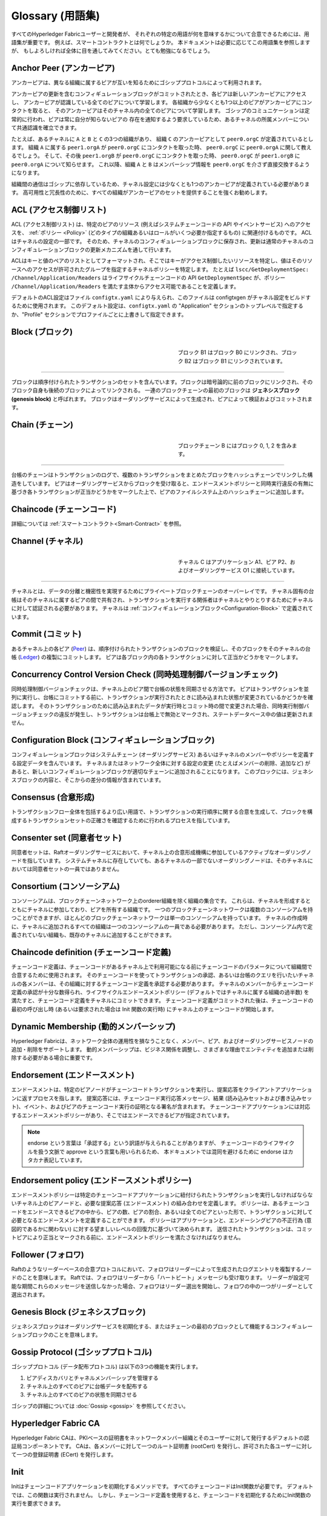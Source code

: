 Glossary (用語集)
=================

すべてのHyperledger Fabricユーザーと開発者が、
それぞれの特定の用語が何を意味するかについて合意できるためには、用語集が重要です。
例えば、スマートコントラクトとは何でしょうか。
本ドキュメントは必要に応じてこの用語集を参照しますが、
もしよろしければ全体に目を通してみてください。とても勉強になるでしょう。

.. _Anchor-Peer:

Anchor Peer (アンカーピア)
--------------------------

アンカーピアは、異なる組織に属するピアが互いを知るためにゴシッププロトコルによって利用されます。

アンカーピアの更新を含むコンフィギュレーションブロックがコミットされたとき、各ピアは新しいアンカーピアにアクセスし、
アンカーピアが認識している全てのピアについて学習します。
各組織から少なくとも1つ以上のピアがアンカーピアにコンタクトを取ると、
そのアンカーピアはそのチャネル内の全てのピアについて学習します。
ゴシップのコミュニケーションは定常的に行われ、ピアは常に自分が知らないピアの
存在を通知するよう要求しているため、あるチャネルの所属メンバーについて共通認識を確立できます。

たとえば、あるチャネルに ``A`` と ``B`` と ``C`` の3つの組織があり、
組織 ``C`` のアンカーピアとして ``peer0.orgC`` が定義されているとします。
組織 ``A`` に属する ``peer1.orgA`` が ``peer0.orgC`` にコンタクトを取った時、
``peer0.orgC`` に ``peer0.orgA`` に関して教えるでしょう。
そして、その後 ``peer1.orgB`` が ``peer0.orgC`` にコンタクトを取った時、
``peer0.orgC`` が ``peer1.orgB`` に ``peer0.orgA`` について知らせます。
これ以降、組織 ``A`` と ``B`` はメンバーシップ情報を ``peer0.orgC`` を介さず直接交換するようになります。

組織間の通信はゴシップに依存しているため、チャネル設定には少なくとも1つのアンカーピアが定義されている必要があります。
高可用性と冗長性のために、すべての組織がアンカーピアのセットを提供することを強くお勧めします。

.. _glossary_ACL:

ACL (アクセス制御リスト)
------------------------

ACL (アクセス制御リスト) は、特定のピアのリソース (例えばシステムチェーンコードの API やイベントサービス) へのアクセスを、
:ref:`ポリシー <Policy>` (どのタイプの組織あるいはロールがいくつ必要か指定するもの) に関連付けるものです。
ACLはチャネルの設定の一部です。
そのため、チャネルのコンフィギュレーションブロックに保存され、更新は通常のチャネルのコンフィギュレーションブロックの更新メカニズムを通して行います。

ACLはキーと値のペアのリストとしてフォーマットされ、そこではキーがアクセス制御したいリソースを特定し、値はそのリソースへのアクセスが許可されたグループを指定するチャネルポリシーを特定します。
たとえば ``lscc/GetDeploymentSpec: /Channel/Application/Readers`` はライフサイクルチェーンコードの API ``GetDeploymentSpec`` が、ポリシー ``/Channel/Application/Readers`` を満たす主体からアクセス可能であることを定義します。

デフォルトのACL設定はファイル ``configtx.yaml`` により与えられ、このファイルは configtxgen がチャネル設定をビルドするために使用されます。
このデフォルト設定は、``configtx.yaml`` の "Application" セクションのトップレベルで指定するか、"Profile" セクションでプロファイルごとに上書きして指定できます。

.. _Block:

Block (ブロック)
----------------

.. figure:: ./glossary/glossary.block.png
   :scale: 50 %
   :align: right
   :figwidth: 40 %
   :alt: A Block

   ブロック B1 はブロック B0 にリンクされ、ブロック B2 はブロック B1 にリンクされています。

=======

ブロックは順序付けられたトランザクションのセットを含んでいます。ブロックは暗号論的に前のブロックにリンクされ、そのブロック自身も後続のブロックによってリンクされる。
一連のブロックチェーンの最初のブロックは **ジェネシスブロック (genesis block)** と呼ばれます。
ブロックはオーダリングサービスによって生成され、ピアによって検証およびコミットされます。

.. _Chain:

Chain (チェーン)
----------------

.. figure:: ./glossary/glossary.blockchain.png
   :scale: 75 %
   :align: right
   :figwidth: 40 %
   :alt: Blockchain

   ブロックチェーン B にはブロック 0, 1, 2 を含みます。

=======

台帳のチェーンはトランザクションのログで、複数のトランザクションをまとめたブロックをハッシュチェーンでリンクした構造をしています。
ピアはオーダリングサービスからブロックを受け取ると、エンドースメントポリシーと同時実行違反の有無に基づき各トランザクションが正当かどうかをマークした上で、ピアのファイルシステム上のハッシュチェーンに追加します。

.. _chaincode:

Chaincode (チェーンコード)
--------------------------

詳細については :ref:`スマートコントラクト<Smart-Contract>` を参照。

.. _Channel:

Channel (チャネル)
------------------

.. figure:: ./glossary/glossary.channel.png
   :scale: 30 %
   :align: right
   :figwidth: 40 %
   :alt: A Channel

   チャネル C はアプリケーション A1、ピア P2、およびオーダリングサービス O1 に接続しています。

=======

チャネルとは、データの分離と機密性を実現するためにプライベートブロックチェーンのオーバーレイです。
チャネル固有の台帳はそのチャネルに属するピアの間で共有され、トランザクションを実行する関係者はチャネルとやりとりするためにチャネルに対して認証される必要があります。
チャネルは :ref:`コンフィギュレーションブロック<Configuration-Block>` で定義されています。

.. _Commit:

Commit (コミット)
-----------------

あるチャネル上の各ピア (Peer_) は、順序付けられたトランザクションのブロックを検証し、そのブロックをそのチャネルの台帳 (Ledger_) の複製にコミットします。
ピアは各ブロック内の各トランザクションに対して正当かどうかをマークします。

.. _Concurrency-Control-Version-Check:

Concurrency Control Version Check (同時処理制御バージョンチェック)
------------------------------------------------------------------

同時処理制御バージョンチェックは、チャネル上のピア間で台帳の状態を同期させる方法です。
ピアはトランザクションを並列に実行し、台帳にコミットする前に、トランザクションが実行されたときに読み込まれた状態が変更されているかどうかを確認します。
そのトランザクションのために読み込まれたデータが実行時とコミット時の間で変更された場合、同時実行制御バージョンチェックの違反が発生し、トランザクションは台帳上で無効とマークされ、ステートデータベース中の値は更新されません。

.. _Configuration-Block:

Configuration Block (コンフィギュレーションブロック)
----------------------------------------------------

コンフィギュレーションブロックはシステムチェーン (オーダリングサービス) あるいはチャネルのメンバーやポリシーを定義する設定データを含んでいます。
チャネルまたはネットワーク全体に対する設定の変更 (たとえばメンバーの削除、追加など) があると、新しいコンフィギュレーションブロックが適切なチェーンに追加されることになります。
このブロックには、ジェネシスブロックの内容と、そこからの差分の情報が含まれています。

.. _Consensus:

Consensus (合意形成)
--------------------

トランザクションフロー全体を包括するより広い用語で、トランザクションの実行順序に関する合意を生成して、ブロックを構成するトランザクションセットの正確さを確認するために行われるプロセスを指しています。

.. _Consenter-Set:

Consenter set (同意者セット)
----------------------------

同意者セットは、Raftオーダリングサービスにおいて、チャネル上の合意形成機構に参加しているアクティブなオーダリングノードを指しています。
システムチャネルに存在していても、あるチャネルの一部でないオーダリングノードは、そのチャネルにおいては同意者セットの一員ではありません。

.. _Consortium:

Consortium (コンソーシアム)
---------------------------

コンソーシアムは、ブロックチェーンネットワーク上のorderer組織を除く組織の集合です。
これらは、チャネルを形成するとともにチャネルに参加しており、ピアを所有する組織です。
一つのブロックチェーンネットワークは複数のコンソーシアムを持つことができますが、ほとんどのブロックチェーンネットワークは単一のコンソーシアムを持っています。
チャネルの作成時に、チャネルに追加されるすべての組織は一つのコンソーシアムの一員である必要があります。
ただし、コンソーシアム内で定義されていない組織も、既存のチャネルに追加することができます。

.. _Chaincode-definition:

Chaincode definition (チェーンコード定義)
-----------------------------------------

チェーンコード定義は、チェーンコードがあるチャネル上で利用可能になる前にチェーンコードのパラメータについて組織間で合意するために使用されます。
そのチェーンコードを使ってトランザクションの承認、あるいは台帳のクエリを行いたいチャネルの各メンバーは、その組織に対するチェーンコード定義を承認する必要があります。
チャネルのメンバーからチェーンコード定義の承認が十分な数得られ、ライフサイクルエンドースメントポリシー (デフォルトではチャネルに属する組織の過半数) を満たすと、チェーンコード定義をチャネルにコミットできます。
チェーンコード定義がコミットされた後は、チェーンコードの最初の呼び出し時 (あるいは要求された場合は Init 関数の実行時) にチャネル上のチェーンコードが開始します。

.. _Dynamic-Membership:

Dynamic Membership (動的メンバーシップ)
---------------------------------------

Hyperledger Fabricは、ネットワーク全体の運用性を損なうことなく、メンバー、ピア、およびオーダリングサービスノードの追加・削除をサポートします。
動的メンバーシップは、ビジネス関係を調整し、さまざまな理由でエンティティを追加または削除する必要がある場合に重要です。

.. _Endorsement:

Endorsement (エンドースメント)
------------------------------

エンドースメントは、特定のピアノードがチェーンコードトランザクションを実行し、提案応答をクライアントアプリケーションに返すプロセスを指します。
提案応答には、チェーンコード実行応答メッセージ、結果 (読み込みセットおよび書き込みセット)、イベント、およびピアのチェーンコード実行の証明となる署名が含まれます。
チェーンコードアプリケーションには対応するエンドースメントポリシーがあり、そこではエンドースできるピアが指定されています。

.. note:: endorse という言葉は「承認する」という訳語が与えられることがありますが、
          チェーンコードのライフサイクルを扱う文脈で approve という言葉も用いられるため、
          本ドキュメントでは混同を避けるために endorse はカタカナ表記しています。

.. _Endorsement-policy:

Endorsement policy (エンドースメントポリシー)
---------------------------------------------

エンドースメントポリシーは特定のチェーンコードアプリケーションに紐付けられたトランザクションを実行しなければならないチャネル上のピアノードと、必要な提案応答 (エンドースメント) の組み合わせを定義します。
ポリシーは、あるチェーンコードをエンドースできるピアの中から、ピアの数、ピアの割合、あるいは全てのピアといった形で、トランザクションに対して必要となるエンドースメントを定義することができます。
ポリシーはアプリケーションと、エンドーシングピアの不正行為 (意図的であるかに関わない) に対する望ましいレベルの回復力に基づいて決められます。
送信されたトランザクションは、コミットピアにより正当とマークされる前に、エンドースメントポリシーを満たさなければなりません。

.. _Follower:

Follower (フォロワ)
-------------------

Raftのようなリーダーベースの合意プロトコルにおいて、フォロワはリーダーによって生成されたログエントリを複製するノードのことを意味します。
Raftでは、フォロワはリーダーから「ハートビート」メッセージも受け取ります。
リーダーが設定可能な期間これらのメッセージを送信しなかった場合、フォロワはリーダー選出を開始し、フォロワの中の一つがリーダーとして選出されます。

.. _Genesis-Block:

Genesis Block (ジェネシスブロック)
----------------------------------

ジェネシスブロックはオーダリングサービスを初期化する、またはチェーンの最初のブロックとして機能するコンフィギュレーションブロックのことを意味します。

.. _Gossip-Protocol:

Gossip Protocol (ゴシッププロトコル)
------------------------------------

ゴシッププロトコル (データ配布プロトコル) は以下の3つの機能を実行します。

1. ピアディスカバリとチャネルメンバーシップを管理する
2. チャネル上のすべてのピアに台帳データを配布する
3. チャネル上のすべてのピアの状態を同期させる

ゴシップの詳細については :doc:`Gossip <gossip>` を参照してください。

.. _Fabric-ca:

Hyperledger Fabric CA
---------------------

Hyperledger Fabric CAは、PKIベースの証明書をネットワークメンバー組織とそのユーザーに対して発行するデフォルトの認証局コンポーネントです。
CAは、各メンバーに対して一つのルート証明書 (rootCert) を発行し、許可された各ユーザーに対して一つの登録証明書 (ECert) を発行します。

.. _Init:

Init
----

Initはチェーンコードアプリケーションを初期化するメソッドです。
すべてのチェーンコードはInit関数が必要です。
デフォルトでは、この関数は実行されません。
しかし、チェーンコード定義を使用すると、チェーンコードを初期化するためにInit関数の実行を要求できます。

Install
-------

Installはピアのファイルシステムにチェーンコードを配置する処理です。

Instantiate
-----------

Instantiateは特定のチャネルでチェーンコードアプリケーションを開始および初期化する処理です。
インスタンス化の後、チェーンコードがインストールされているピアはチェーンコードの関数呼び出し (Invoke) を受け入れることができます。

**注**: *この処理 (Instantiate) は、1.4.x以前のバージョンのチェーンコードライフサイクルにおいて使用されていました。
Fabric v2.0に導入された新しいFabricチェーンコードライフサイクルを用いたチャネルでチェーンコードを開始する手順については、* :ref:`チェーンコード定義<Chaincode-definition>` *を参照してください。*

.. _Invoke:

Invoke
------

Invokeは、チェーンコード関数を呼び出すために使用します。
クライアントアプリケーションは、ピアにトランザクション提案を送信することによってチェーンコードを呼び出します。
ピアはチェーンコードを実行し、エンドースされた提案応答をクライアントアプリケーションに返します。
クライアントアプリケーションは、エンドースメントポリシーを満たすために十分な提案応答を収集した後、順序付け、検証、およびコミットのためにトランザクション結果を送信します。
クライアントアプリケーションは、トランザクション結果を送信しないという選択もできます。
たとえば、Invokeが台帳のクエリのみ行う場合、監査目的で台帳に読み込みを記録したいということがないならば、クライアントアプリケーションは通常、読み込み専用トランザクションを発行しません。
Invokeの呼び出しには、チャネル識別子、呼び出すチェーンコード関数名、および引数の配列が渡されます。

.. _Leader:

Leader (リーダー)
-----------------

Raftのようなリーダーベースの合意プロトコルにおいて、リーダーは新しいログエントリの取り込み、それらのフォロワのオーダリングノードへの複製、およびエントリがコミットされたと見なされるタイミングの管理、の責任を担っています。
リーダーはordererの特別な **タイプ** を表すものではありません。
リーダーはあるordererが環境によって決まる特定の期間だけ担っている役割です。

.. _Leading-Peer:

Leading Peer (リーダーピア)
---------------------------

各 :ref:`組織<organization>` は、加入している各チャネルに対して複数のピアを所有できます。
これらのピアのうち1つ以上は、組織を代表してネットワークオーダリングサービスと通信するために、チャネルのリーダーピアとして動作する必要があります。
オーダリングサービスは、チャネル上のリーダーピアにブロックを配信し、リーダーピアは同じ組織内の他のピアにブロックを配信します。

.. _Ledger:

Ledger (台帳)
-------------

.. figure:: ./glossary/glossary.ledger.png
   :scale: 25 %
   :align: right
   :figwidth: 20 %
   :alt: A Ledger

   台帳 'L'

台帳は、2つの (関連はあるものの) 異なる部分で構成されています。「ブロックチェーン」と「ステートデータベース」 (「ワールドステート」とも呼ばれます) です。
他の台帳とは異なり、ブロックチェーンは **イミュータブル** です。つまり、一度ブロックがチェーンに追加されたら、そのブロックは変更できません。
対照的に、「ワールドステート」はキーと値のペアのセットの現在の値を含むデータベースで、ブロックチェーン内の検証済みトランザクションとコミット済みトランザクションのセットによって追加、変更、または削除されたものです。

ネットワーク内の各チャネルに対して一つの **論理的な** 台帳があると考えるとわかりやすいでしょう。
実際は、チャネル上の各ピアが台帳のコピーを維持しており、各コピーは **合意形成** と呼ばれるプロセスを経て一貫性が保たれています。
**分散台帳技術 (Distributed Ledger Technology: DLT)** という言葉は、論理的には単一ですが、そのコピーをネットワークノード(ピアやオーダリングサービス)に分散させているような台帳によく関連付けられます。

.. _Log-entry:

Log entry (ログエントリ)
------------------------

ログエントリはRaftオーダリングサービスの作業の基本単位で、リーダーのordererからフォロワに配布されます。
そのようなログエントリの完全なシーケンスのことを「ログ」と呼びます。
ログは、すべてのメンバーがエントリとその順序について同意する場合、一貫していると見なされます。

.. _Member:

Member (メンバー)
-----------------

:ref:`組織<Organization>` を参照してください。

.. _MSP:

Membership Service Provider (メンバーシップサービスプロバイダ)
--------------------------------------------------------------

.. figure:: ./glossary/glossary.msp.png
   :scale: 35 %
   :align: right
   :figwidth: 25 %
   :alt: An MSP

   "ORG.MSP"というMSP

Membership Service Provider (MSP; メンバーシップサービスプロバイダ)は、クライアントやピアに資格情報を提供してHyperledger Fabricのネットワークに参加できるようにするためのシステムの抽象コンポーネントを指しています。
クライアントはこれらの資格情報を使用してトランザクションを認証し、ピアはこれらの資格情報を使用してトランザクションの処理結果 (エンドースメント) を認証します。
このインターフェースは、システムのトランザクション処理コンポーネントに強く結び付けられている一方で、メンバーシップサービスのコンポーネントを、異なる実装のものをスムーズに (システムのトランザクション処理コンポーネントのコアを変更することなく) プラグインできるよう定義する狙いがあります。

.. _Membership-Services:

Membership Services (メンバーシップサービス)
--------------------------------------------

メンバーシップサービスは、許可型ブロックチェーンネットワーク上のアイデンティティを認証、認可、管理します。
メンバーシップサービスのコードはピアおよびorderer上で実行され、ブロックチェーン操作の認証と認可の両方を行います。
メンバーシップサービスはMSPをPKIベースで実装したものです。

.. _Ordering-Service:

Ordering Service (オーダリングサービス)
---------------------------------------

オーダリングサービスは **orderer** とも呼ばれ、トランザクションの順序を決めてブロックを作り、接続しているピアに検証とコミット処理のためにブロックを配布する役割を持ったノードの集合と定義されています。
オーダリングサービスはピアのプロセスから独立して存在し、ネットワーク上のすべてのチャネルに対してトランザクションを先着順に並べます。
オーダリングサービスは、KafkaやRaftのような外部コンポーネントの違いを超えてプラグイン可能な実装をサポートするように設計されています。
これは、ネットワーク全体に対して共通のバインディングです。つまり各 :ref:`メンバー<Member>` に紐付けられた暗号学的な識別情報を含んでいます。

.. _Organization:

Organization (組織)
-------------------


.. figure:: ./glossary/glossary.organization.png
   :scale: 25 %
   :align: right
   :figwidth: 20 %
   :alt: An Organization

   組織 'ORG'

=====

組織は「メンバー」とも呼ばれ、ブロックチェーンネットワークプロバイダからブロックチェーンネットワークに招待されて参加します。
組織はメンバーシップサービス・プロバイダ (MSP_) をネットワークに追加することで参加します。
MSPは、その組織によって発行された有効なアイデンティティによって署名 (トランザクションに対する署名、など) が生成されたことを、ネットワークの他のメンバーがどのように検証するかを定義します。
MSP内のアイデンティティの特定のアクセス権は、組織がネットワークに参加したときに合意されたポリシーによって管理されます。
組織は、多国籍企業のように大きいものでも、個人ほどの小さいものでも構いません。
組織のトランザクションのエンドポイントはピア (Peer_) です。
組織の集合はコンソーシアム (Consortium_) を形成します。
ネットワーク上のすべての組織はメンバーですが、すべての組織がコンソーシアムに参加しているわけではありません。

.. _Peer:

Peer (ピア)
-----------

.. figure:: ./glossary/glossary.peer.png
   :scale: 25 %
   :align: right
   :figwidth: 20 %
   :alt: A Peer

   ピア 'P'

ピアは台帳を維持するネットワークエンティティであり、台帳への読み書き操作を行うためにチェーンコードのコンテナを実行します。
ピアはメンバーによって所有および維持されます。

.. _Policy:

Policy (ポリシー)
-----------------

ポリシーは、デジタルアイデンティティのプロパティで構成される式です。
たとえば ``OR('Org1.peer', 'Org2.peer')`` のようなものです.
これはブロックチェーンネットワーク上のリソースへのアクセスを制限するために使用されます。
たとえば、チャネルに対して誰が読み込めるか・書き込めるかを指定したり、 :ref:`ACL<glossary_ACL>` を用いて誰が特定のチェーンコードAPIを利用できるかを指定したりできます。
ポリシーはオーダリングサービスを起動する前、あるいはチャネルを作成する前に ``configtx.yaml`` 内で定義してもよいですし、あるいはチャネル上でチェーンコードをインスタンス化する際に指定することもできます。
デフォルト設定はサンプルの ``configtx.yaml`` に記述されていて、大半のネットワークではその設定が適しているでしょう。

.. _glossary-Private-Data:

Private Data (プライベートデータ)
---------------------------------

プライベートデータは各ピアのプライベートデータベースに保存される機密データを意味します。
プライベートデータベースは各ローカルピアにのみアクセスが許可されており、チャネルの台帳データとは論理的に分離されています。
プライベートデータへのアクセスは、プライベートデータコレクションの定義に基づきチャネル上の1つ以上の組織に制限されます。
権限を持たない組織は、トランザクションデータの証拠としてチャネルの台帳上にプライベートデータのハッシュ値を保存するでしょう。
また、より高度な秘匿性のために、プライベートデータのハッシュはオーダリングサービス (Ordering-Service_) を経由しますが、プライベートデータそのものは経由しないようにしています。これによりordererからもデータの機密性が守られます。

.. _glossary-Private-Data-Collection:

Private Data Collection (プライベートデータコレクション、または単にコレクション)
--------------------------------------------------------------------------------

プライベートデータコレクションは、チャネル上の2つ以上の組織が、それ以外の組織から秘匿したいデータを管理するために使用されます。
コレクション定義は、プライベートデータを保存する権限が与えられたチャネル上の組織のサブセットを記述します。
これは、突き詰めると、これらの組織のみが当該プライベートデータを用いたトランザクションを実行できることを意味します。

.. _Proposal:

Proposal (提案)
---------------

提案はチャネル上の特定のピアに対して送信されるエンドース処理の要求を意味します。
各提案は、InitまたはInvoke (読み込み/書き込み) の要求です。

.. _Query:

Query
-----

Queryは、台帳の現在の状態を読み込むが、台帳には書き込まれないチェーンコード呼出しです。
このチェーンコード関数は、台帳の特定のキーを問い合せることも、キーのセットを指定して問い合せることもできます。
Queryによって台帳の状態が変更されることはないため、クライアントアプリケーションは通常、順序付け、検証およびコミットのために読み込み専用のトランザクションを発行しません。
一般的ではありませんが、クライアントアプリケーションは、たとえば、クライアントが特定の時点で特定の台帳状態を認識していたことを台帳チェーンに監査可能な証拠として残したい場合に、順序付け、検証およびコミットのために読み込み専用トランザクションを発行するように選択することもできます。

.. _Quorum:

Quorum (定足数)
---------------

定足数はトランザクションが順序付けされるために必要な、提案をエンドースするメンバー数の最低値を意味します。
全ての同意者セットについて、これはノードの **過半数** を意味します。
5ノードのクラスタでは、定足数を満たすには3ノードが必要です。
なんらかの理由でノードが定足数を満たさない場合、クラスタは読み込みも書き込みもできず、新しいログをコミットすることができません。

.. _Raft:

Raft
----

v1.4.1の新機能であるRaftはクラッシュ故障耐性 (CTF) を持ったオーダリングサービスの実装で、`Raft プロトコル <https://raft.github.io/raft.pdf>`_ の `etcd ライブラリ <https://coreos.com/etcd/>`_ に基づいています。
Raftは「リーダー・フォロワ」モデルに従っており、チャネルごとにリーダーノードを選出し、リーダーの決定がフォロワに複製されます。
Raftオーダリングサービスは、Kafkaベースのオーダリングサービスよりもセットアップや管理が容易で、その設計により組織は分散されたオーダリングサービスにノードを提供できるようになっています。

.. _SDK:

Software Development Kit (SDK)
------------------------------

Hyperledger FabricのクライアントSDKは、開発者がチェーンコードアプリケーションを作成およびテストするための構造化されたライブラリ環境を提供します。
SDKは、標準インターフェイスを通じて完全に設定可能であり、拡張可能です。
署名のための暗号アルゴリズム、ログフレームワーク、状態保存のためのコンポーネントは、SDKに簡単に出し入れできます。
SDKは、トランザクション処理、メンバーシップサービス、ノードトラバーサル、およびイベント処理のためのAPIを提供します。

現在、公式にサポートされているSDKはNode.js用とJava用の2つです。さらに2つ (PythonとGo) のSDKはまだ正式版ではありませんが、ダウンロードしてテストすることは可能です。

.. _Smart-Contract:

Smart Contract (スマートコントラクト)
-------------------------------------

スマートコントラクトは、ブロックチェーンネットワークの外部にあるクライアントアプリケーションによって呼び出され、 :ref:`トランザクション<Transaction>` を通して :ref:`ワールドステート<World-State>` 内のキーバリューペアのセットへのアクセスや更新を管理するコードです。
Hyperledger Fabricでは、スマートコントラクトはチェーンコードとしてパッケージ化されます。
チェーンコードはピアにインストールされ、1つまたは複数のチャネルで定義および使用されます。

.. _State-DB:

State Database (ステートデータベース)
-------------------------------------

ワールドステートのデータは、チェーンコードからの読み込みやクエリに効率よく対処するために、ステートデータベースに格納されます。
サポートされているデータベースは、levelDBとcouchDBです。

.. _System-Chain:

System Chain (システムチェーン)
-------------------------------

システムチェーンはシステムレベルでネットワークを定義するコンフィギュレーションブロックを含んでいます。
システムチェーンはオーダリングサービス内に存在し、チャネルと同様に、次のような情報を含む初期設定を持ちます: MSP情報、ポリシー、および構成の詳細。
ネットワーク全体に変更があると (たとえば、新しい組織の参加や新しいオーダリングノードの追加など)、システムチェーンに新しいコンフィギュレーションブロックが追加されます。

システムチェーンは、チャネルまたはチャネルのグループに対する共通のバインディングと考えることができます。
たとえば、複数の金融機関が (システムチェーンを通じて代表される) コンソーシアムを形成し、その後、時々刻々変化する提携ビジネスのアジェンダに対するチャネルを作成することができます。

.. _Transaction:

Transaction (トランザクション)
------------------------------

.. figure:: ./glossary/glossary.transaction.png
   :scale: 30 %
   :align: right
   :figwidth: 20 %
   :alt: A Transaction

   トランザクション 'T'

トランザクションは、チェーンコードがクライアントアプリケーションから呼び出され、台帳上のデータに対して読み込みまたは書き込みを行うときに作成されます。
Fabricのアプリケーションクライアントは、トランザクション提案をエンドースピアに送信してトランザクションの実行およびエンドース処理を求め、エンドースピアから署名 (エンドース) された応答を収集し、トランザクション結果とエンドースメントをトランザクションにパッケージ化して、オーダリングサービスに送信します。
オーダリングサービスは、トランザクションを順序付けしてブロックに配置し、ブロックをピアにブロードキャストします。ピアはブロック内をトランザクションを検証し、正当なトランザクションの結果を台帳にコミットし、ワールドステートを更新します。

.. _World-State:

World State (ワールドステート)
------------------------------

.. figure:: ./glossary/glossary.worldstate.png
   :scale: 40 %
   :align: right
   :figwidth: 25 %
   :alt: Current State

   ワールドステート 'W'

ワールドステートはHyperledger Fabricの :ref:`台帳<Ledger>` の「現在の状態」を表すコンポーネントです。
ワールドステートはチェーンのトランザクションログに含まれる全てのキーに対する最新の値を表します。
チェーンコードはワールドステートに対してトランザクション提案を処理します。
なぜなら、ワールドステートにより、トランザクションログ全体を走査して計算しなくとも、
各キーに対する最新の値に直接アクセスすることができるためです。
ワールドステートはあるキーの値が変化すると毎回変化します。
例えば、車の所有者 (キー)がある所有者から別の所有者 (値) に移転したときや、新しいキーが追加されたときなどです。
その結果、ワールドステートは、キーと値のペアは変更される前にその現在状態を知る必要があるため、
トランザクションフローにおいて重要な役割を持ちます。
ピアは処理したブロックに含まれる正しいトランザクションのそれぞれについて、最新の値を台帳とワールドステートにコミットします。

.. Licensed under Creative Commons Attribution 4.0 International License
   https://creativecommons.org/licenses/by/4.0/
